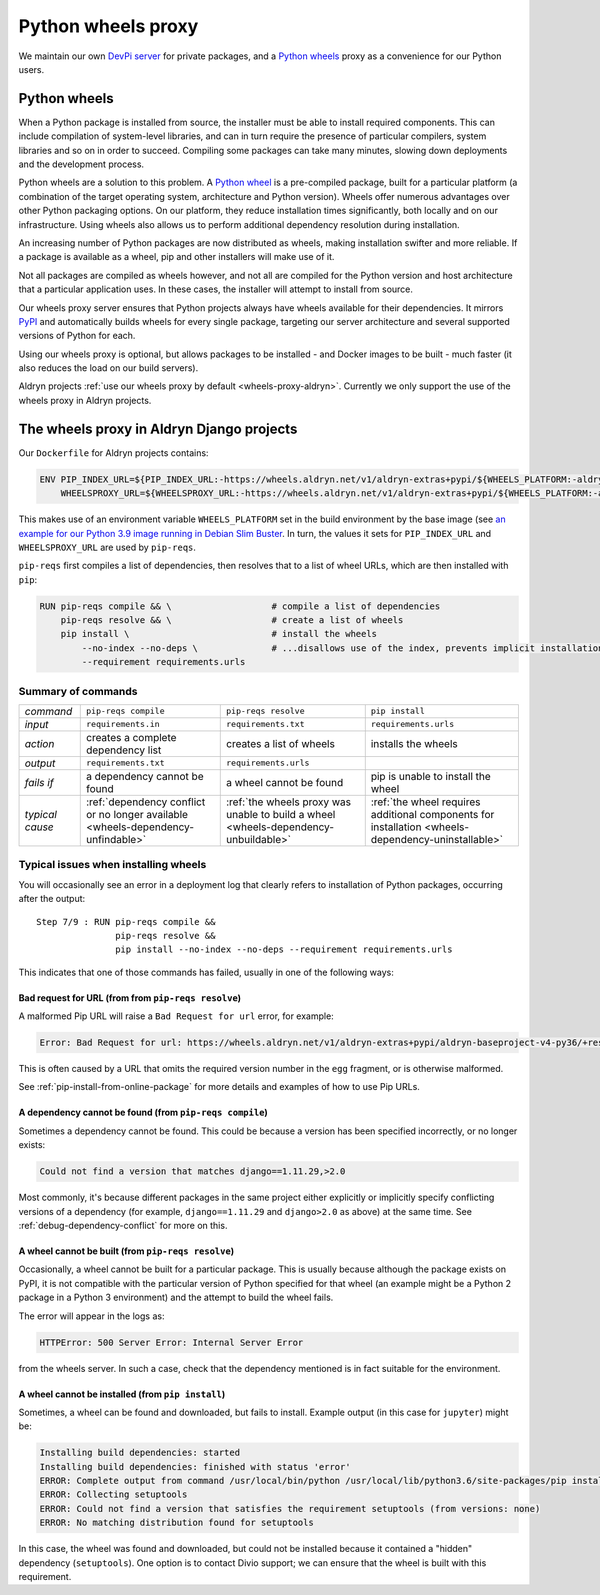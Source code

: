 .. raw:: html

    <style>
        table.docutils th, table.docutils td { white-space: normal }
    </style>


.. _wheels-proxy:

Python wheels proxy
=======================

We maintain our own `DevPi server <https://github.com/devpi/devpi>`_ for private packages, and a
`Python wheels <https://pythonwheels.com/>`_ proxy as a convenience for our Python users.


Python wheels
-------------

When a Python package is installed from source, the installer must be able to install required components. This can
include compilation of system-level libraries, and can in turn require the presence of particular compilers, system
libraries and so on in order to succeed. Compiling some packages can take many minutes, slowing down deployments
and the development process.

Python wheels are a solution to this problem. A `Python wheel <https://pythonwheels.com>`_ is a pre-compiled package,
built for a particular platform (a combination of the target operating system, architecture and Python version). Wheels
offer numerous advantages over other Python packaging options. On our platform, they reduce installation times
significantly, both locally and on our infrastructure. Using wheels also allows us to perform additional dependency
resolution during installation.

An increasing number of Python packages are now distributed as wheels, making installation swifter and more reliable.
If a package is available as a wheel, pip and other installers will make use of it.

Not all packages are compiled as wheels however, and not all are compiled for the Python version and host architecture
that a particular application uses. In these cases, the installer will attempt to install from source.

Our wheels proxy server ensures that Python projects always have wheels available for their dependencies. It mirrors
`PyPI <https://pypi.org/>`_ and automatically builds wheels for every single package, targeting our server architecture
and several supported versions of Python for each.

Using our wheels proxy is optional, but allows packages to be installed - and Docker images to be built - much faster
(it also reduces the load on our build servers).

Aldryn projects :ref:`use our wheels proxy by default <wheels-proxy-aldryn>`. Currently we only support the use
of the wheels proxy in Aldryn projects.


.. _wheels-proxy-aldryn:

The wheels proxy in Aldryn Django projects
------------------------------------------------------

Our ``Dockerfile`` for Aldryn projects contains:

..  code-block:: Dockerfile

    ENV PIP_INDEX_URL=${PIP_INDEX_URL:-https://wheels.aldryn.net/v1/aldryn-extras+pypi/${WHEELS_PLATFORM:-aldryn-baseproject-py3}/+simple/} \
        WHEELSPROXY_URL=${WHEELSPROXY_URL:-https://wheels.aldryn.net/v1/aldryn-extras+pypi/${WHEELS_PLATFORM:-aldryn-baseproject-py3}/}

This makes use of an environment variable ``WHEELS_PLATFORM`` set in the build environment by the base image (see `an
example for our Python 3.9 image running in Debian Slim Buster
<https://github.com/divio/ac-base/blob/master/py3.9-slim-buster/Dockerfile#L95>`_. In turn, the values it sets for
``PIP_INDEX_URL`` and ``WHEELSPROXY_URL`` are used by ``pip-reqs``.

``pip-reqs`` first compiles a list of dependencies, then resolves that to a list of wheel URLs, which are then installed
with ``pip``:

..  code-block:: Dockerfile

    RUN pip-reqs compile && \                   # compile a list of dependencies
        pip-reqs resolve && \                   # create a list of wheels
        pip install \                           # install the wheels
            --no-index --no-deps \              # ...disallows use of the index, prevents implicit installation of dependencies
            --requirement requirements.urls


Summary of commands
~~~~~~~~~~~~~~~~~~~~

.. list-table::
   :widths: auto

   * - *command*
     - ``pip-reqs compile``
     - ``pip-reqs resolve``
     - ``pip install``
   * - *input*
     - ``requirements.in``
     - ``requirements.txt``
     - ``requirements.urls``
   * - *action*
     - creates a complete dependency list
     - creates a list of wheels
     - installs the wheels
   * - *output*
     - ``requirements.txt``
     - ``requirements.urls``
     -
   * - *fails if*
     - a dependency cannot be found
     - a wheel cannot be found
     - pip is unable to install the wheel
   * - *typical cause*
     - :ref:`dependency conflict or no longer available <wheels-dependency-unfindable>`
     - :ref:`the wheels proxy was unable to build a wheel <wheels-dependency-unbuildable>`
     - :ref:`the wheel requires additional components for installation <wheels-dependency-uninstallable>`


Typical issues when installing wheels
~~~~~~~~~~~~~~~~~~~~~~~~~~~~~~~~~~~~~

You will occasionally see an error in a deployment log that clearly refers to installation of Python packages,
occurring after the output::

  Step 7/9 : RUN pip-reqs compile &&
                 pip-reqs resolve &&
                 pip install --no-index --no-deps --requirement requirements.urls

This indicates that one of those commands has failed, usually in one of the following ways:


.. _bad-request-for-url:

Bad request for URL (from from ``pip-reqs resolve``)
^^^^^^^^^^^^^^^^^^^^^^^^^^^^^^^^^^^^^^^^^^^^^^^^^^^^^^^^^^

A malformed Pip URL will raise a ``Bad Request for url`` error, for example:

..  code-block:: text

    Error: Bad Request for url: https://wheels.aldryn.net/v1/aldryn-extras+pypi/aldryn-baseproject-v4-py36/+resolve/

This is often caused by a URL that omits the required version number in the ``egg`` fragment, or is otherwise malformed.

See :ref:`pip-install-from-online-package` for more details and examples of how to use Pip URLs.


.. _wheels-dependency-unfindable:

A dependency cannot be found (from ``pip-reqs compile``)
^^^^^^^^^^^^^^^^^^^^^^^^^^^^^^^^^^^^^^^^^^^^^^^^^^^^^^^^

Sometimes a dependency cannot be found. This could be because a version has been specified incorrectly, or no longer
exists:

..  code-block:: text

    Could not find a version that matches django==1.11.29,>2.0

Most commonly, it's because different packages in the same project either explicitly or implicitly specify conflicting
versions of a dependency (for example, ``django==1.11.29`` and ``django>2.0`` as above) at the same time. See
:ref:`debug-dependency-conflict` for more on this.


.. _wheels-dependency-unbuildable:

A wheel cannot be built (from ``pip-reqs resolve``)
^^^^^^^^^^^^^^^^^^^^^^^^^^^^^^^^^^^^^^^^^^^^^^^^^^^

Occasionally, a wheel cannot be built for a particular package. This is usually because although the package exists on
PyPI, it is not compatible with the particular version of Python specified for that wheel (an example might be a Python
2 package in a Python 3 environment) and the attempt to build the wheel fails.

The error will appear in the logs as:

..  code-block:: text

    HTTPError: 500 Server Error: Internal Server Error

from the wheels server. In such a case, check that the dependency mentioned is in fact suitable for the environment.


.. _wheels-dependency-uninstallable:

A wheel cannot be installed (from ``pip install``)
^^^^^^^^^^^^^^^^^^^^^^^^^^^^^^^^^^^^^^^^^^^^^^^^^^

Sometimes, a wheel can be found and downloaded, but fails to install. Example output (in this case for
``jupyter``) might be:

..  code-block:: text

    Installing build dependencies: started
    Installing build dependencies: finished with status 'error'
    ERROR: Complete output from command /usr/local/bin/python /usr/local/lib/python3.6/site-packages/pip install --ignore-installed --no-user --prefix /tmp/pip-build-env-2xou1hp2/overlay --no-warn-script-location --no-binary :none: --only-binary :none: --no-index -- setuptools wheel jupyter:
    ERROR: Collecting setuptools
    ERROR: Could not find a version that satisfies the requirement setuptools (from versions: none)
    ERROR: No matching distribution found for setuptools

In this case, the wheel was found and downloaded, but could not be installed because it contained a "hidden" dependency
(``setuptools``). One option is to contact Divio support; we can ensure that the wheel is built with this requirement.
